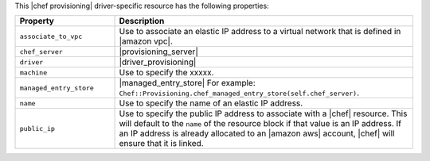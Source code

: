 .. The contents of this file are included in multiple topics.
.. This file should not be changed in a way that hinders its ability to appear in multiple documentation sets.

This |chef provisioning| driver-specific resource has the following properties:

.. list-table::
   :widths: 150 450
   :header-rows: 1

   * - Property
     - Description
   * - ``associate_to_vpc``
     - Use to associate an elastic IP address to a virtual network that is defined in |amazon vpc|.
   * - ``chef_server``
     - |provisioning_server|
   * - ``driver``
     - |driver_provisioning|
   * - ``machine``
     - Use to specify the xxxxx.
   * - ``managed_entry_store``
     - |managed_entry_store| For example: ``Chef::Provisioning.chef_managed_entry_store(self.chef_server)``.
   * - ``name``
     - Use to specify the name of an elastic IP address. 
   * - ``public_ip``
     - Use to specify the public IP address to associate with a |chef| resource. This will default to the ``name`` of the resource block if that value is an IP address. If an IP address is already allocated to an |amazon aws| account, |chef| will ensure that it is linked.
